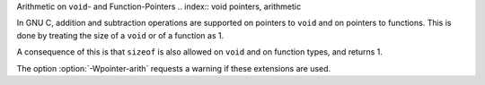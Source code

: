 
Arithmetic on ``void``- and Function-Pointers
.. index:: void pointers, arithmetic

.. index:: void, size of pointer to

.. index:: function pointers, arithmetic

.. index:: function, size of pointer to

In GNU C, addition and subtraction operations are supported on pointers to
``void`` and on pointers to functions.  This is done by treating the
size of a ``void`` or of a function as 1.

A consequence of this is that ``sizeof`` is also allowed on ``void``
and on function types, and returns 1.

.. index:: Wpointer-arith

The option :option:`-Wpointer-arith` requests a warning if these extensions
are used.

